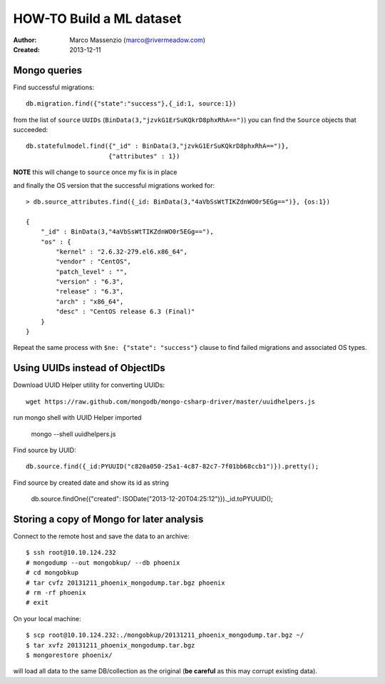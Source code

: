 HOW-TO Build a ML dataset
=========================

:Author: Marco Massenzio (marco@rivermeadow.com)
:Created: 2013-12-11

Mongo queries
-------------

Find successful migrations::

    db.migration.find({"state":"success"},{_id:1, source:1})

from the list of ``source`` ``UUIDs`` (``BinData(3,"jzvkG1ErSuKQkrD8phxRhA==")``)
you can find the ``Source`` objects that succeeded::

    db.statefulmodel.find({"_id" : BinData(3,"jzvkG1ErSuKQkrD8phxRhA==")},
                          {"attributes" : 1})

**NOTE** this will change to ``source`` once my fix is in place

and finally the OS version that the successful migrations worked for::

    > db.source_attributes.find({_id: BinData(3,"4aVbSsWtTIKZdnWO0r5EGg==")}, {os:1})

    {
        "_id" : BinData(3,"4aVbSsWtTIKZdnWO0r5EGg=="),
        "os" : {
            "kernel" : "2.6.32-279.el6.x86_64",
            "vendor" : "CentOS",
            "patch_level" : "",
            "version" : "6.3",
            "release" : "6.3",
            "arch" : "x86_64",
            "desc" : "CentOS release 6.3 (Final)"
        }
    }

Repeat the same process with ``$ne: {"state": "success"}`` clause to find failed migrations
and associated OS types.


Using UUIDs instead of ObjectIDs
--------------------------------

Download UUID Helper utility for converting UUIDs::

    wget https://raw.github.com/mongodb/mongo-csharp-driver/master/uuidhelpers.js

run mongo shell with UUID Helper imported

    mongo --shell uuidhelpers.js

Find source by UUID::

    db.source.find({_id:PYUUID("c820a050-25a1-4c87-82c7-7f01bb68ccb1")}).pretty();

Find source by created date and show its id as string
 
    db.source.findOne({"created": ISODate("2013-12-20T04:25:12")})._id.toPYUUID();


Storing a copy of Mongo for later analysis
------------------------------------------

Connect to the remote host and save the data to an archive::

    $ ssh root@10.10.124.232
    # mongodump --out mongobkup/ --db phoenix
    # cd mongobkup
    # tar cvfz 20131211_phoenix_mongodump.tar.bgz phoenix
    # rm -rf phoenix
    # exit
    
On your local machine::

    $ scp root@10.10.124.232:./mongobkup/20131211_phoenix_mongodump.tar.bgz ~/
    $ tar xvfz 20131211_phoenix_mongodump.tar.bgz
    $ mongorestore phoenix/
    
will load all data to the same DB/collection as the original (**be careful** as this may corrupt
existing data).
